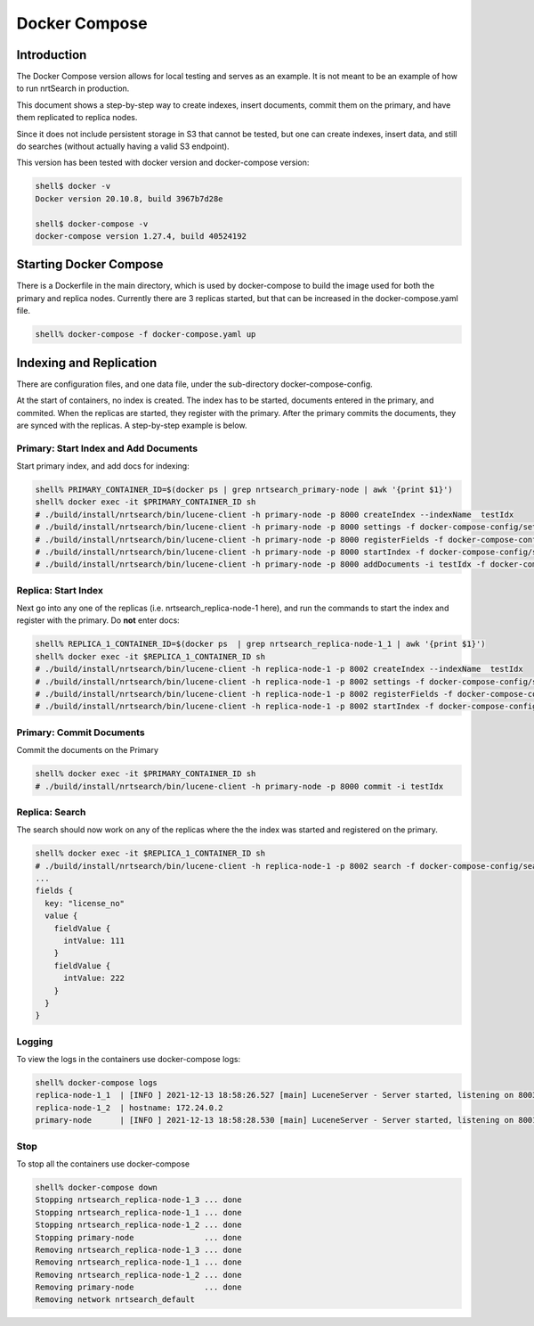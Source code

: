 Docker Compose
==========================

Introduction
-----------------------------

The Docker Compose version allows for local testing and serves as an example.  It is not meant to be an example of how to run nrtSearch in production.

This document shows a step-by-step way to create indexes, insert documents, commit them on the primary, and have them replicated to replica nodes.

Since it does not include persistent storage in S3 that cannot be tested, but one can create indexes, insert data, and still do searches (without actually having a valid S3 endpoint).

This version has been tested with docker version and docker-compose version:

.. code-block::

  shell$ docker -v
  Docker version 20.10.8, build 3967b7d28e

  shell$ docker-compose -v
  docker-compose version 1.27.4, build 40524192

Starting Docker Compose
-----------------------------

There is a Dockerfile in the main directory, which is used by docker-compose to build the image used for both the primary and replica nodes.   Currently there are 3 replicas started, but that can be increased in the docker-compose.yaml file.

.. code-block::

  shell% docker-compose -f docker-compose.yaml up

Indexing and Replication
-----------------------------

There are configuration files, and one data file, under the sub-directory docker-compose-config.

At the start of containers, no index is created. The index has to be started, documents entered in the primary, and commited.   When the replicas are started, they register with the primary. After the primary commits the documents, they are synced with the replicas. A step-by-step example is below.

Primary: Start Index and Add Documents
^^^^^^^^^^^^^^^^^^^^^^^^^^^

Start primary index, and add docs for indexing:

.. code-block::

  shell% PRIMARY_CONTAINER_ID=$(docker ps | grep nrtsearch_primary-node | awk '{print $1}')
  shell% docker exec -it $PRIMARY_CONTAINER_ID sh
  # ./build/install/nrtsearch/bin/lucene-client -h primary-node -p 8000 createIndex --indexName  testIdx
  # ./build/install/nrtsearch/bin/lucene-client -h primary-node -p 8000 settings -f docker-compose-config/settings_primary.json
  # ./build/install/nrtsearch/bin/lucene-client -h primary-node -p 8000 registerFields -f docker-compose-config/registerFields.json
  # ./build/install/nrtsearch/bin/lucene-client -h primary-node -p 8000 startIndex -f docker-compose-config/startIndex_primary.json
  # ./build/install/nrtsearch/bin/lucene-client -h primary-node -p 8000 addDocuments -i testIdx -f docker-compose-config/docs.csv -t csv

Replica: Start Index
^^^^^^^^^^^^^^^^^^^^^^^^^^^

Next go into any one of the replicas (i.e. nrtsearch_replica-node-1 here), and run the commands to start the index and register with the primary.  Do **not** enter docs:

.. code-block::

  shell% REPLICA_1_CONTAINER_ID=$(docker ps  | grep nrtsearch_replica-node-1_1 | awk '{print $1}')
  shell% docker exec -it $REPLICA_1_CONTAINER_ID sh
  # ./build/install/nrtsearch/bin/lucene-client -h replica-node-1 -p 8002 createIndex --indexName  testIdx
  # ./build/install/nrtsearch/bin/lucene-client -h replica-node-1 -p 8002 settings -f docker-compose-config/settings_replica.json
  # ./build/install/nrtsearch/bin/lucene-client -h replica-node-1 -p 8002 registerFields -f docker-compose-config/registerFields.json
  # ./build/install/nrtsearch/bin/lucene-client -h replica-node-1 -p 8002 startIndex -f docker-compose-config/startIndex_replica.json

Primary: Commit Documents
^^^^^^^^^^^^^^^^^^^^^^^^^^^

Commit the documents on the Primary

.. code-block::

  shell% docker exec -it $PRIMARY_CONTAINER_ID sh
  # ./build/install/nrtsearch/bin/lucene-client -h primary-node -p 8000 commit -i testIdx

Replica: Search
^^^^^^^^^^^^^^^^^^^^^^^^^^^

The search should now work on any of the replicas where the the index was started and registered on the primary.

.. code-block::

  shell% docker exec -it $REPLICA_1_CONTAINER_ID sh
  # ./build/install/nrtsearch/bin/lucene-client -h replica-node-1 -p 8002 search -f docker-compose-config/search.json
  ...
  fields {
    key: "license_no"
    value {
      fieldValue {
        intValue: 111
      }
      fieldValue {
        intValue: 222
      }
    }
  }

Logging
^^^^^^^^^^^^^^^^^^^^^^^^^^^

To view the logs in the containers use docker-compose logs:

.. code-block::

  shell% docker-compose logs
  replica-node-1_1  | [INFO ] 2021-12-13 18:58:26.527 [main] LuceneServer - Server started, listening on 8003 for replication messages
  replica-node-1_2  | hostname: 172.24.0.2
  primary-node      | [INFO ] 2021-12-13 18:58:28.530 [main] LuceneServer - Server started, listening on 8001 for replication messages

Stop
^^^^^^^^^^^^^^^^^^^^^^^^^^^

To stop all the containers use docker-compose

.. code-block::

  shell% docker-compose down
  Stopping nrtsearch_replica-node-1_3 ... done
  Stopping nrtsearch_replica-node-1_1 ... done
  Stopping nrtsearch_replica-node-1_2 ... done
  Stopping primary-node               ... done
  Removing nrtsearch_replica-node-1_3 ... done
  Removing nrtsearch_replica-node-1_1 ... done
  Removing nrtsearch_replica-node-1_2 ... done
  Removing primary-node               ... done
  Removing network nrtsearch_default
